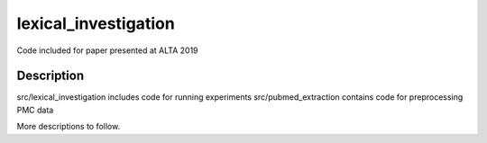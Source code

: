 =====================
lexical_investigation
=====================


Code included for paper presented at ALTA 2019


Description
===========

src/lexical_investigation includes code for running experiments
src/pubmed_extraction contains code for preprocessing PMC data

More descriptions to follow.
